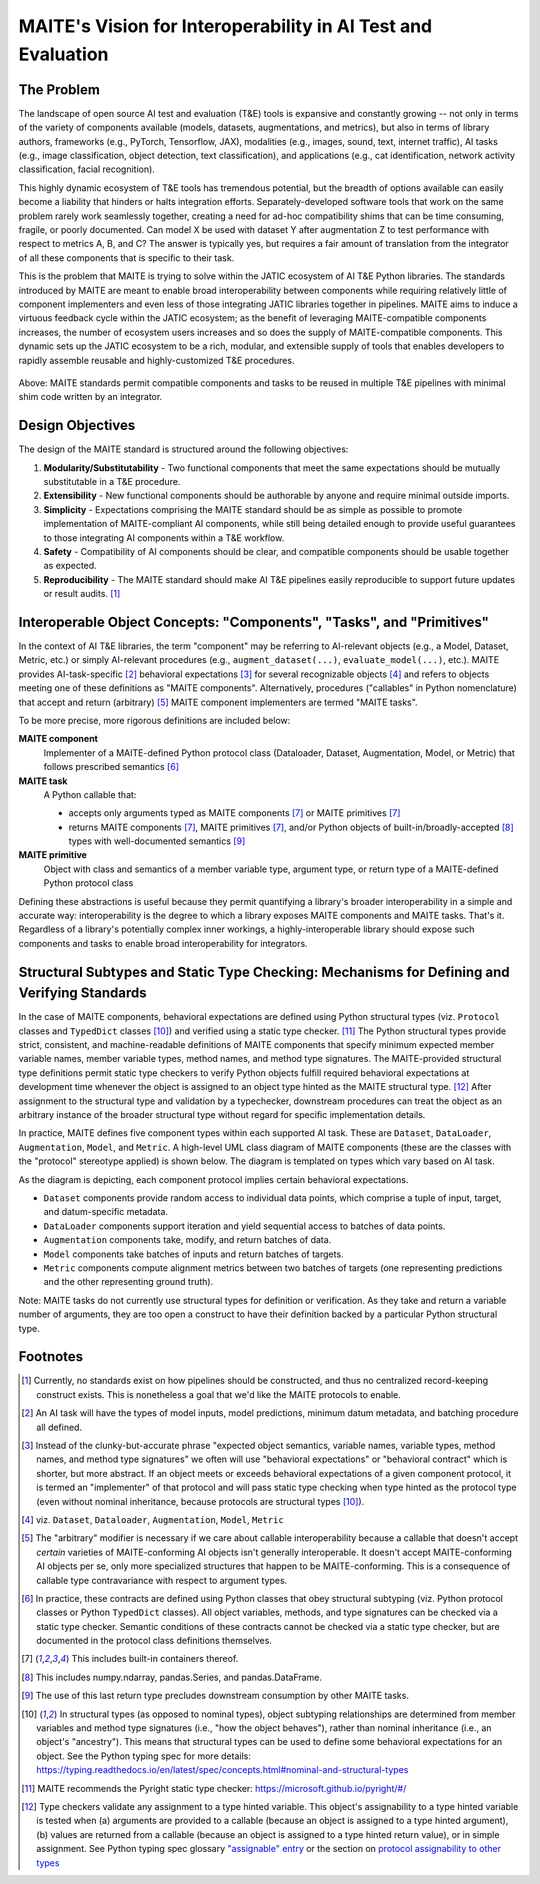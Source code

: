 .. raw:: html

   <style type="text/css">
     span.bolditalic {
       font-weight: bold;
       font-style: italic;
     }
   </style>

.. role:: bolditalic
   :class: bolditalic

MAITE's Vision for Interoperability in AI Test and Evaluation
-------------------------------------------------------------

The Problem
===========

The landscape of open source AI test and evaluation (T&E) tools is expansive and constantly growing -- not only in terms of the variety of components available (models, datasets, augmentations, and metrics), but also in terms of library authors, frameworks (e.g., PyTorch, Tensorflow, JAX), modalities (e.g., images, sound, text, internet traffic), AI tasks (e.g., image classification, object detection, text classification), and applications (e.g., cat identification, network activity classification, facial recognition).

This highly dynamic ecosystem of T&E tools has tremendous potential, but the breadth of options available can easily become a liability that hinders or halts integration efforts.
Separately-developed software tools that work on the same problem rarely work seamlessly together, creating a need for ad-hoc compatibility shims that can be time consuming, fragile, or poorly documented.
Can model X be used with dataset Y after augmentation Z to test performance with respect to metrics A, B, and C?
The answer is typically yes, but requires a fair amount of translation from the integrator of all these components that is specific to their task.

This is the problem that MAITE is trying to solve within the JATIC ecosystem of AI T&E Python libraries.
The standards introduced by MAITE are meant to enable broad interoperability between components while requiring relatively little of component implementers and even less of those integrating JATIC libraries together in pipelines.
MAITE aims to induce a virtuous feedback cycle within the JATIC ecosystem; as the benefit of leveraging MAITE-compatible components increases, the number of ecosystem users increases and so does the supply of MAITE-compatible components.
This dynamic sets up the JATIC ecosystem to be a rich, modular, and extensible supply of tools that enables developers to rapidly assemble reusable and highly-customized T&E procedures.

.. figure:: ../_static/images/maite_paradigm.svg
   :width: 600
   :align: center

Above: MAITE standards permit compatible components and tasks to be reused in multiple T&E pipelines with minimal shim code written by an integrator. 

Design Objectives
=================

The design of the MAITE standard is structured around the following objectives:

1) **Modularity/Substitutability** - Two functional components that meet the same expectations should be mutually substitutable in a T&E procedure.
2) **Extensibility** - New functional components should be authorable by anyone and require minimal outside imports.
3) **Simplicity** - Expectations comprising the MAITE standard should be as simple as possible to promote implementation of MAITE-compliant AI components, while still being detailed enough to provide useful guarantees to those integrating AI components within a T&E workflow.
4) **Safety** - Compatibility of AI components should be clear, and compatible components should be usable together as expected.
5) **Reproducibility** - The MAITE standard should make AI T&E pipelines easily reproducible to support future updates or result audits. [#reproducibility]_

Interoperable Object Concepts: "Components", "Tasks", and "Primitives"
======================================================================

In the context of AI T&E libraries, the term "component" may be referring to AI-relevant objects (e.g., a Model, Dataset, Metric, etc.) or simply AI-relevant procedures (e.g., ``augment_dataset(...)``, ``evaluate_model(...)``, etc.).
MAITE provides AI-task-specific [#mltask]_ behavioral expectations [#behavioral_expectations]_ for several recognizable objects [#ml_component_list]_ and refers to objects meeting one of these definitions as "MAITE components".
Alternatively, procedures ("callables" in Python nomenclature) that accept and return (arbitrary) [#arbitrary]_ MAITE component implementers are termed "MAITE tasks".

To be more precise, more rigorous definitions are included below:

**MAITE component**
  Implementer of a MAITE-defined Python protocol class (Dataloader, Dataset, Augmentation, Model, or Metric) that follows prescribed semantics [#protocol_classes]_
  
**MAITE task**
  A Python callable that:

  * accepts only arguments typed as MAITE components [#includes_containers]_ or MAITE primitives [#includes_containers]_
  * returns MAITE components [#includes_containers]_, MAITE primitives [#includes_containers]_, and/or Python objects of built-in/broadly-accepted [#common_structures]_ types with well-documented semantics [#non_consumables]_
  
**MAITE primitive**
  Object with class and semantics of a member variable type, argument type, or return type of a MAITE-defined Python protocol class

Defining these abstractions is useful because they permit quantifying a library's broader interoperability in a simple and accurate way: :bolditalic:`interoperability is the degree to which a library exposes MAITE components and MAITE tasks`.
That's it. Regardless of a library's potentially complex inner workings, a highly-interoperable library should expose such components and tasks to enable broad interoperability for integrators.

Structural Subtypes and Static Type Checking: Mechanisms for Defining and Verifying Standards
=============================================================================================

In the case of MAITE components, behavioral expectations are defined using Python structural types (viz. ``Protocol`` classes and ``TypedDict`` classes [#python_structural_types]_) and verified using a static type checker. [#pyright]_
The Python structural types provide strict, consistent, and machine-readable definitions of MAITE components that specify minimum expected member variable names, member variable types, method names, and method type signatures.
The MAITE-provided structural type definitions permit static type checkers to verify Python objects fulfill required behavioral expectations at development time whenever the object is assigned to an object type hinted as the MAITE structural type. [#assignability]_
After assignment to the structural type and validation by a typechecker, downstream procedures can treat the object as an arbitrary instance of the broader structural type without regard for specific implementation details.

In practice, MAITE defines five component types within each supported AI task.
These are ``Dataset``, ``DataLoader``, ``Augmentation``, ``Model``, and ``Metric``. A high-level UML class diagram of MAITE components (these are the classes with the "protocol" stereotype applied) is shown below.
The diagram is templated on types which vary based on AI task.

.. image:: ../_static/images/maite_class_diagram.svg
    :width: 800
    :align: center


As the diagram is depicting, each component protocol implies certain behavioral expectations.

* ``Dataset`` components provide random access to individual data points, which comprise a tuple of input, target, and datum-specific metadata.
* ``DataLoader`` components support iteration and yield sequential access to batches of data points.
* ``Augmentation`` components take, modify, and return batches of data.
* ``Model`` components take batches of inputs and return batches of targets.
* ``Metric`` components compute alignment metrics between two batches of targets (one representing predictions and the other representing ground truth).

Note: MAITE tasks do not currently use structural types for definition or verification.
As they take and return a variable number of arguments, they are too open a construct to have their definition backed by a particular Python structural type.


Footnotes
==========

.. [#reproducibility] Currently, no standards exist on how pipelines should be constructed, and thus no centralized record-keeping construct exists. This is nonetheless a goal that we'd like the MAITE protocols to enable.

.. [#mltask] An AI task will have the types of model inputs, model predictions, minimum datum metadata, and batching procedure all defined.

.. [#behavioral_expectations] Instead of the clunky-but-accurate phrase "expected object semantics, variable names, variable types, method names, and method type signatures" we often will use "behavioral expectations" or "behavioral contract" which is shorter, but more abstract. If an object meets or exceeds behavioral expectations of a given component protocol, it is termed an "implementer" of that protocol and will pass static type checking when type hinted as the protocol type (even without nominal inheritance, because protocols are structural types [#python_structural_types]_).

.. [#ml_component_list] viz. ``Dataset``, ``Dataloader``, ``Augmentation``, ``Model``, ``Metric``

.. [#arbitrary] The "arbitrary" modifier is necessary if we care about callable interoperability because a callable that doesn't accept *certain* varieties of MAITE-conforming AI objects isn't generally interoperable. It doesn't accept MAITE-conforming AI objects per se, only more specialized structures that happen to be MAITE-conforming. This is a consequence of callable type contravariance with respect to argument types.

.. [#protocol_classes] In practice, these contracts are defined using Python classes that obey structural subtyping (viz. Python protocol classes or Python ``TypedDict`` classes). All object variables, methods, and type signatures can be checked via a static type checker. Semantic conditions of these contracts cannot be checked via a static type checker, but are documented in the protocol class definitions themselves. 

.. [#includes_containers] This includes built-in containers thereof.

.. [#common_structures] This includes numpy.ndarray, pandas.Series, and pandas.DataFrame.

.. [#non_consumables] The use of this last return type precludes downstream consumption by other MAITE tasks.

.. [#python_structural_types]  In structural types (as opposed to nominal types), object subtyping relationships are determined from member variables and method type signatures (i.e., "how the object behaves"), rather than nominal inheritance (i.e., an object's "ancestry"). This means that structural types can be used to define some behavioral expectations for an object. See the Python typing spec for more details: https://typing.readthedocs.io/en/latest/spec/concepts.html#nominal-and-structural-types

.. [#pyright] MAITE recommends the Pyright static type checker: https://microsoft.github.io/pyright/#/

.. [#assignability] Type checkers validate any assignment to a type hinted variable. This object's assignability to a type hinted variable is tested when (a) arguments are provided to a callable (because an object is assigned to a type hinted argument), (b) values are returned from a callable (because an object is assigned to a type hinted return value), or in simple assignment. See Python typing spec glossary `"assignable" entry <https://typing.readthedocs.io/en/latest/spec/glossary.html#term-assignable>`_ or the section on `protocol assignability to other types <https://typing.readthedocs.io/en/latest/spec/protocol.html#assignability-relationships-with-other-types>`_